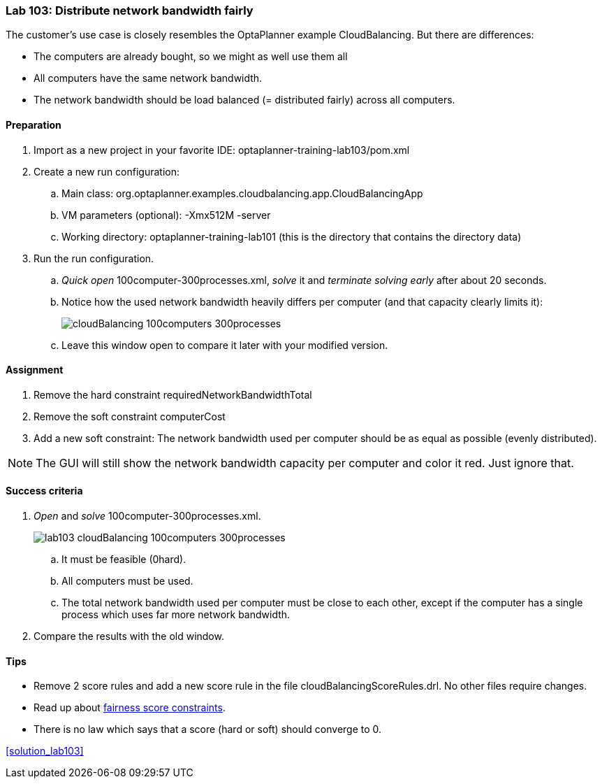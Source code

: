 === Lab 103: Distribute network bandwidth fairly

The customer's use case is closely resembles the OptaPlanner example CloudBalancing.
But there are differences:

* The computers are already bought, so we might as well use them all
* All computers have the same network bandwidth.
* The network bandwidth should be load balanced (= distributed fairly) across all computers.

==== Preparation

. Import as a new project in your favorite IDE: +optaplanner-training-lab103/pom.xml+
. Create a new run configuration:
.. Main class: +org.optaplanner.examples.cloudbalancing.app.CloudBalancingApp+
.. VM parameters (optional): +-Xmx512M -server+
.. Working directory: +optaplanner-training-lab101+ (this is the directory that contains the directory +data+)
. Run the run configuration.
.. _Quick open_ +100computer-300processes.xml+, _solve_ it and _terminate solving early_ after about 20 seconds.
.. Notice how the used network bandwidth heavily differs per computer (and that capacity clearly limits it):
+
image::cloudBalancing_100computers-300processes.png[]
.. Leave this window open to compare it later with your modified version.

==== Assignment

. Remove the hard constraint +requiredNetworkBandwidthTotal+
. Remove the soft constraint +computerCost+
. Add a new soft constraint: The network bandwidth used per computer should be as equal as possible (evenly distributed).

NOTE: The GUI will still show the network bandwidth capacity per computer and color it red. Just ignore that.

==== Success criteria

. _Open_ and _solve_ +100computer-300processes.xml+.
+
image::lab103_cloudBalancing_100computers-300processes.png[]
.. It must be feasible (+0hard+).
.. All computers must be used.
.. The total network bandwidth used per computer must be close to each other,
except if the computer has a single process which uses far more network bandwidth.
. Compare the results with the old window.

==== Tips

* Remove 2 score rules and add a new score rule in the file +cloudBalancingScoreRules.drl+. No other files require changes.
* Read up about http://docs.jboss.org/drools/release/latest/optaplanner-docs/html_single/index.html#fairnessScoreConstraints[fairness score constraints].
* There is no law which says that a score (hard or soft) should converge to 0.

<<solution_lab103>>
